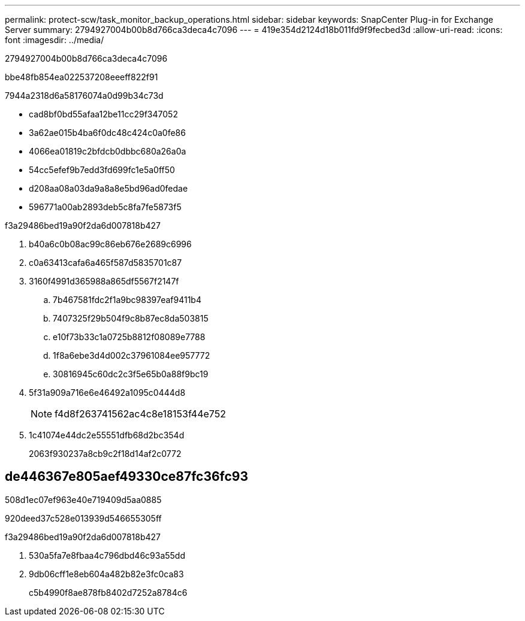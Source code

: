 ---
permalink: protect-scw/task_monitor_backup_operations.html 
sidebar: sidebar 
keywords: SnapCenter Plug-in for Exchange Server 
summary: 2794927004b00b8d766ca3deca4c7096 
---
= 419e354d2124d18b011fd9f9fecbed3d
:allow-uri-read: 
:icons: font
:imagesdir: ../media/


[role="lead"]
2794927004b00b8d766ca3deca4c7096

.bbe48fb854ea022537208eeeff822f91
7944a2318d6a58176074a0d99b34c73d

* cad8bf0bd55afaa12be11cc29f347052
* 3a62ae015b4ba6f0dc48c424c0a0fe86
* 4066ea01819c2bfdcb0dbbc680a26a0a
* 54cc5efef9b7edd3fd699fc1e5a0ff50
* d208aa08a03da9a8a8e5bd96ad0fedae
* 596771a00ab2893deb5c8fa7fe5873f5


.f3a29486bed19a90f2da6d007818b427
. b40a6c0b08ac99c86eb676e2689c6996
. c0a63413cafa6a465f587d5835701c87
. 3160f4991d365988a865df5567f2147f
+
.. 7b467581fdc2f1a9bc98397eaf9411b4
.. 7407325f29b504f9c8b87ec8da503815
.. e10f73b33c1a0725b8812f08089e7788
.. 1f8a6ebe3d4d002c37961084ee957772
.. 30816945c60dc2c3f5e65b0a88f9bc19


. 5f31a909a716e6e46492a1095c0444d8
+

NOTE: f4d8f263741562ac4c8e18153f44e752

. 1c41074e44dc2e55551dfb68d2bc354d
+
2063f930237a8cb9c2f18d14af2c0772





== de446367e805aef49330ce87fc36fc93

508d1ec07ef963e40e719409d5aa0885

920deed37c528e013939d546655305ff

.f3a29486bed19a90f2da6d007818b427
. 530a5fa7e8fbaa4c796dbd46c93a55dd
. 9db06cff1e8eb604a482b82e3fc0ca83
+
c5b4990f8ae878fb8402d7252a8784c6


